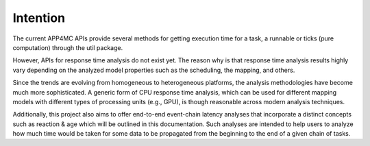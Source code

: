 Intention
=========

The current APP4MC APIs provide several methods for getting execution time for a task, a runnable or ticks (pure computation) through the util package. 

However, APIs for response time analysis do not exist yet. The reason why is that response time analysis results highly vary depending on the analyzed model properties such as the scheduling, the mapping, and others. 

Since the trends are evolving from homogeneous to heterogeneous platforms, the analysis methodologies have become much more sophisticated. A generic form of CPU response time analysis, which can be used for different mapping models with different types of processing units (e.g., GPU), is though reasonable across modern analysis techniques.

Additionally, this project also aims to offer end-to-end event-chain latency analyses that incorporate a distinct concepts such as reaction & age which will be outlined in this documentation. Such analyses are intended to help users to analyze how much time would be taken for some data to be propagated from the beginning to the end of a given chain of tasks. 
